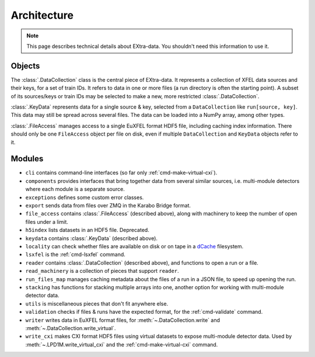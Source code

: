 Architecture
============

.. note::

   This page describes technical details about EXtra-data. You shouldn't need
   this information to use it.

Objects
-------

The :class:`.DataCollection` class is the central piece of EXtra-data. It
represents a collection of XFEL data sources and their keys, for a set of train
IDs. It refers to data in one or more files (a run directory is often the
starting point). A subset of its sources/keys or train IDs may be selected to
make a new, more restricted :class:`.DataCollection`.

:class:`.KeyData` represents data for a single source & key, selected from a
``DataCollection`` like ``run[source, key]``. This data may still be spread
across several files. The data can be loaded into a NumPy array, among other
types.

:class:`.FileAccess` manages access to a single EuXFEL format HDF5 file,
including caching index information. There should only be one ``FileAccess``
object per file on disk, even if multiple ``DataCollection`` and ``KeyData``
objects refer to it.

Modules
-------

- ``cli`` contains command-line interfaces (so far only
  :ref:`cmd-make-virtual-cxi`).
- ``components`` provides interfaces that bring together data from several
  similar sources, i.e. multi-module detectors where each module is a separate
  source.
- ``exceptions`` defines some custom error classes.
- ``export`` sends data from files over ZMQ in the Karabo Bridge format.
- ``file_access`` contains :class:`.FileAccess` (described above), along with
  machinery to keep the number of open files under a limit.
- ``h5index`` lists datasets in an HDF5 file. Deprecated.
- ``keydata`` contains :class:`.KeyData` (described above).
- ``locality`` can check whether files are available on disk or on tape
  in a `dCache <https://www.dcache.org/>`_ filesystem.
- ``lsxfel`` is the :ref:`cmd-lsxfel` command.
- ``reader`` contains :class:`.DataCollection` (described above), and functions
  to open a run or a file.
- ``read_machinery`` is a collection of pieces that support ``reader``.
- ``run_files_map`` manages caching metadata about the files of a run in a
  JSON file, to speed up opening the run.
- ``stacking`` has functions for stacking multiple arrays into one, another
  option for working with multi-module detector data.
- ``utils`` is miscellaneous pieces that don't fit anywhere else.
- ``validation`` checks if files & runs have the expected format, for the
  :ref:`cmd-validate` command.
- ``writer`` writes data in EuXFEL format files, for
  :meth:`~.DataCollection.write` and :meth:`~.DataCollection.write_virtual`.
- ``write_cxi`` makes CXI format HDF5 files using virtual datasets to
  expose multi-module detector data. Used by :meth:`~.LPD1M.write_virtual_cxi`
  and the :ref:`cmd-make-virtual-cxi` command.
